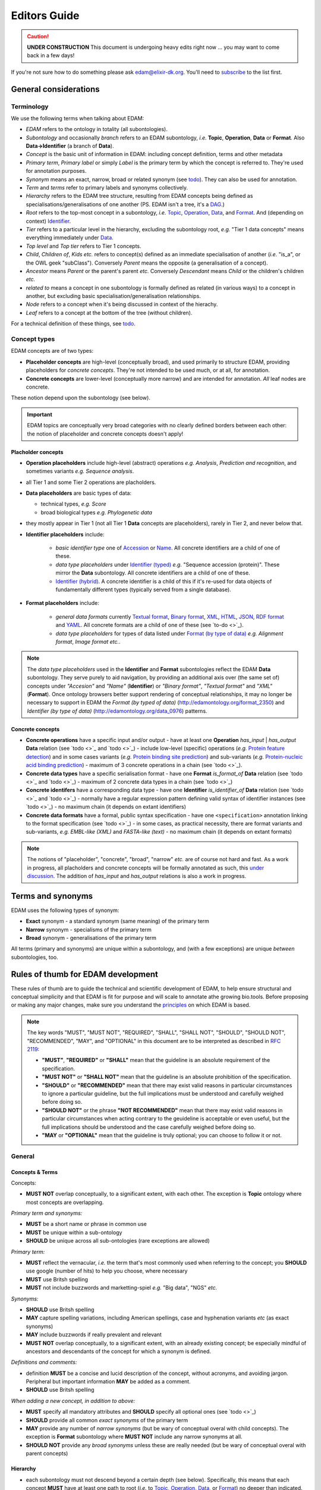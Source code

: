 Editors Guide
=============

.. caution::
   **UNDER CONSTRUCTION**
   This document is undergoing heavy edits right now ... you may want to come back in a few days!

   
If you're not sure how to do something please ask edam@elixir-dk.org.  You'll need to `subscribe <http://elixirmail.cbs.dtu.dk/mailman/listinfo/edam>`_ to the list first.


General considerations
----------------------

Terminology
^^^^^^^^^^^
We use the following terms when talking about EDAM:

- *EDAM* refers to the ontology in totality (all subontologies).
- *Subontology* and occasionally *branch* refers to an EDAM subontology, *i.e.* **Topic**, **Operation**, **Data** or **Format**.  Also **Data->Identifier** (a branch of **Data**).
- *Concept* is the basic unit of information in EDAM: including concept definition, terms and other metadata 
- *Primary term*, *Primary label* or simply *Label* is the primary term by which the concept is referred to.  They're used for annotation purposes.
- *Synonym* means an exact, narrow, broad or related synonym (see `todo <https://todo>`_).  They can also be used for annotation.
- *Term* and *terms* refer to primary labels and synonyms collectively.
- *Hierarchy* refers to the EDAM tree structure, resulting from EDAM concepts being defined as specialisations/generalisations of one another (PS. EDAM isn't a tree, it's a `DAG <https://en.wikipedia.org/wiki/Directed_acyclic_graph>`_.)
- *Root* refers to the top-most concept in a subontology, *i.e.* `Topic <http://edamontology.org/topic_0003>`_, `Operation <http://edamontology.org/operation_0004>`_, `Data <http://edamontology.org/data_0006>`_, and `Format <http://edamontology.org/format_1915>`_.  And (depending on context) `Identifier <http://edamontology.org/data_0842>`_.
- *Tier* refers to a particular level in the hierarchy, excluding the subontology root, *e.g.* "Tier 1 data concepts" means everything immediately under `Data <http://edamontology.org/data_0006>`_.
- *Top level* and *Top tier* refers to Tier 1 concepts.
- *Child*, *Children of*, *Kids* *etc.* refers to concept(s) defined as an immediate specialisation of another (*i.e.* "is_a", or the OWL geek "subClass").  Conversely *Parent* means the opposite (a generalisation of a concept).
- *Ancestor* means *Parent* or the parent's parent *etc.* Conversely *Descendant* means *Child* or the children's children *etc.*
- *related to* means a concept in one subontology is formally defined as related (in various ways) to a concept in another, but excluding basic specialisation/generalisation relationships.
- *Node* refers to a concept when it's being discussed in context of the hierachy.
- *Leaf* refers to a concept at the bottom of the tree (without children).


For a technical definition of these things, see `todo <http://todo>`_.

Concept types
^^^^^^^^^^^^^
EDAM concepts are of two types:
   
- **Placeholder concepts** are high-level (conceptually broad), and used primarily to structure EDAM, providing placeholders for *concrete concepts*. They're not intended to be used much, or at all, for annotation.
- **Concrete concepts** are lower-level (conceptually more narrow) and are intended for annotation.  *All* leaf nodes are concrete.

These notion depend upon the subontology (see below).

.. important::
   EDAM topics are conceptually very broad categories with no clearly defined borders between each other: the notion of placeholder and concrete concepts doesn't apply! 
  
Placholder concepts
...................
- **Operation placeholders** include high-level (abstract) operations *e.g.* *Analysis*, *Prediction and recognition*, and sometimes variants *e.g.* *Sequence analysis*.

- all Tier 1 and some Tier 2 operations are placholders.
    
- **Data placeholders** are basic types of data:

  - technical types, *e.g.* *Score*
  - broad biological types *e.g.* *Phylogenetic data*

- they mostly appear in Tier 1 (not all Tier 1 **Data** concepts are placeholders), rarely in Tier 2, and never below that.

- **Identifier placeholders** include: 

    - *basic identifier type* one of `Accession <http://edamontology.org/data_2091>`_ or `Name <http://edamontology.org/data_2099>`_.  All concrete identifiers are a child of one of these.
    - *data type placeholders* under `Identifier (typed) <http://edamontology.org/data_0976>`_ *e.g.* "Sequence accession (protein)". These mirror the **Data** subontology.  All concrete identifiers are a child of one of these.
    - `Identifier (hybrid) <http://edamontology.org/data_2109>`_.  A concrete identifier is a child of this if it's re-used for data objects of fundamentally different types (typically served from a single database).

- **Format placeholders** include:

    - *general data formats* currently `Textual format <http://edamontology.org/format_2330>`_, `Binary format <http://edamontology.org/format_2333>`_, `XML <http://edamontology.org/format_2332>`_, `HTML <http://edamontology.org/format_2331>`_, `JSON <http://edamontology.org/format_3464>`_, `RDF format <http://edamontology.org/format_2376>`_ and `YAML <http://edamontology.org/format_3750>`_. All concrete formats are a child of one of these (see `to-do <>`_).
    - *data type placeholders* for types of data listed under `Format (by type of data) <http://edamontology.org/format_2350>`_ *e.g.* *Alignment format*, *Image format* *etc.*.  


.. note::
   The *data type placeholders* used in the **Identifier** and **Format** subontologies reflect the EDAM **Data** subontology.  They serve purely to aid navigation, by providing an additional axis over (the same set of) concepts under *"Accesion"* and *"Name"* (**Identifier**) or *"Binary format"*, *"Textual format"* and *"XML"* (**Format**).  Once ontology browsers better support rendering of conceptual relationships, it may no longer be necessary to support in EDAM the *Format (by typed of data)* (http://edamontology.org/format_2350) and *Identifier (by type of data)* (http://edamontology.org/data_0976) patterns. 

	
Concrete concepts
.................

- **Concrete operations** have a specific input and/or output
  - have at least one **Operation** *has_input* | *has_output* **Data** relation (see `todo <>`_ and `todo <>`_)
  - include low-level (specific) operations (*e.g.* `Protein feature detection <http://edamontology.org/operation_3092>`_) and in some cases variants (*e.g.* `Protein binding site prediction <http://edamontology.org/operation_2575>`_) and sub-variants (*e.g.* `Protein-nucleic acid binding prediction <http://edamontology.org/operation_0420>`_)
  - maximum of 3 concrete operations in a chain (see `todo <>`_).

- **Concrete data types** have a specific serialisation format
  - have one **Format** *is_format_of* **Data** relation (see `todo <>`_ and `todo <>`_)
  - maximum of 2 concrete data types in a chain (see `todo <>`_)

- **Concrete identifers** have a corresponding data type
  - have one **Identifier** *is_identifier_of* **Data** relation (see `todo <>`_ and `todo <>`_)
  - normally have a regular expression pattern defining valid syntax of identifier instances (see `todo <>`_)
  - no maximum chain (it depends on extant identifiers)
      
- **Concrete data formats** have a formal, public syntax specification
  - have one ``<specification>`` annotation linking to the format specification (see `todo <>`_)
  - in some cases, as practical necessity, there are format variants and sub-variants, *e.g.* *EMBL-like (XML)* and *FASTA-like (text)*
  - no maximum chain (it depends on extant formats)

.. note::
   The notions of "placeholder", "concrete", "broad", "narrow" *etc.* are of course not hard and fast.  As a work in progress, all placholders and concrete concepts will be formally annotated as such, this `under discussion <https://github.com/edamontology/edamontology/issues/265>`_.  The addition of *has_input* and *has_output* relations is also a work in progress.




Terms and synonyms
------------------
EDAM uses the following types of synonym:

- **Exact** synonym  - a standard synonym (same meaning) of the primary term
- **Narrow** synonym - specialisms of the primary term
- **Broad** synonym - generalisations of the primary term

All terms (primary and synonyms) are unique within a subontology, and (with a few exceptions) are unique *between* subontologies, too.  



   
Rules of thumb for EDAM development 
-----------------------------------
These rules of thumb are to guide the technical and scientific development of EDAM, to help ensure structural and conceptual simplicity and that EDAM is fit for purpose and will scale to annotate athe growing bio.tools.
Before proposing or making any major changes, make sure you understand the `principles <http://edamontologydocs.readthedocs.io/en/latest/what_is_edam.html#principles>`_ on which EDAM is based.

.. note::

   The key words "MUST", "MUST NOT", "REQUIRED", "SHALL", "SHALL NOT", "SHOULD", "SHOULD NOT", "RECOMMENDED",  "MAY", and "OPTIONAL" in this document are to be interpreted as described in `RFC 2119 <http://www.ietf.org/rfc/rfc2119.txt>`_:

   - **"MUST"**, **"REQUIRED"** or **"SHALL"** mean that the guideline is an absolute requirement of the specification.
   - **"MUST NOT"** or **"SHALL NOT"** mean that the guideline is an absolute prohibition of the specification.
   - **"SHOULD"** or **"RECOMMENDED"** mean that there may exist valid reasons in particular circumstances to ignore a particular guideline, but the full implications must be understood and carefully weighed before doing so.
   - **"SHOULD NOT"** or the phrase **"NOT RECOMMENDED"** mean that there may exist valid reasons in particular circumstances when acting contrary to the geuideline is acceptable or even useful, but the full implications should be understood and the case carefully weighed before doing so.
   - **"MAY** or **"OPTIONAL"** mean that the guideline is truly optional; you can choose to follow it or not.

General
^^^^^^^

Concepts & Terms
................
Concepts:

- **MUST NOT** overlap conceptually, to a significant extent, with each other. The exception is **Topic** ontology where most concepts are overlapping.

*Primary term and synonyms:*

- **MUST** be a short name or phrase in common use
- **MUST** be unique within a sub-ontology
- **SHOULD** be unique across all sub-ontologies (rare exceptions are allowed)

*Primary term:*

- **MUST** reflect the vernacular, *i.e.* the term that's most commonly used when referring to the concept; you **SHOULD** use google (number of hits) to help you choose, where necessary
- **MUST** use Britsh spelling
- **MUST** not include buzzwords and marketting-spiel *e.g.* "Big data", "NGS" *etc.* 

*Synonyms:*

- **SHOULD** use Britsh spelling
- **MAY** capture spelling variations, including American spellings, case and hyphenation variants *etc* (as exact synonyms)
- **MAY** include buzzwords if really prevalent and relevant
- **MUST NOT** overlap conceptually, to a significant extent, with an already existing concept; be especially mindful of ancestors and descendants of the concept for which a synonym is defined.

*Definitions and comments:*

- definition **MUST** be a concise and lucid description of the concept, without acronyms, and avoiding jargon.  Peripheral but important information **MAY** be added as a comment.
- **SHOULD** use Britsh spelling

*When adding a new concept, in addition to above:*

- **MUST** specify all mandatory attributes and **SHOULD** specify all optional ones (see `todo <>`_)
- **SHOULD** provide all common *exact synonyms* of the primary term
- **MAY** provide any number of *narrow synonyms* (but be wary of conceptual overal with child concepts). The exception is **Format** subontology where **MUST NOT** include any narrow synonyms at all.
- **SHOULD NOT** provide any *broad synonyms* unless these are really needed (but be wary of conceptual overal with parent concepts)

  


Hierarchy
.........
- each subontology must not descend beyond a certain depth (see below).  Specifically, this means that each concept **MUST** have at least one path to root (*i.e.* to `Topic <http://edamontology.org/topic_0003>`_, `Operation <http://edamontology.org/operation_0004>`_, `Data <http://edamontology.org/data_0006>`_, or `Format <http://edamontology.org/format_1915>`_) no deeper than indicated.   It's OK for a concept to have other paths to root that are deeper than this.
  
  - **Topic:** 3 levels deep max. *i.e.* *Topic* (root) -> Topic -> Subtopic -> Subsubtopic (leaves)
  - **Operation:** 6 levels deep max. 
  - **Data:** 4 levels deep max. 
  - **Format:** 3 levels deep max. 

When adding a new concept

- if the addition introduces a new level of depth, you **MUST** be sure it's realistic to also add and maintain, in due course, all relevant siblings (*i.e.* related concepts with the same parent).  This is to ensure EDAM coverage does not get patchy.
- **SHOULD NOT** introduce any "single childs" (concepts without siblings) unless you already know of potential sublings (to add in due course), or think it's likely such sibling concepts will appear in the future
- you **MUST NOT** add a concept if additional new concepts are also needed (above point) and this extension in total, would seriously overlap with an existing, well-developed ontology that already serves the area better.  If in doubt you **MUST** discuss this with the `EDAM developers <mailto:edam-dev@elixir-dk.org>`_.
- **SHOULD NOT** define multiple parents of a concept unless there is a very unambivalent case. This rule is even stronger for **Topics** (where most overlap with each other).
6. If you add a concept which you expect to remain a leaf node, *i.e.* EDAM will not include finer-grained concepts, then - if other well-developed ontologies exist that serve this conceptual niche - you **SHOULD** annotate this junction (see `todo <>`_).

Deprecations
............
EDAM must always evolve, which means additions, edits, and occasionally *deprecations*: marking-up concepts as not recommended for use: there are special `deprecation guidelines <todo>`_ for this.


Subontology-specific
^^^^^^^^^^^^^^^^^^^^

Topic
.....

.. note::
   EDAM **Topic** concepts are conceptually very broad.  There will only ever include a few hundred concepts in total, semantic richness is captured through synonyms (which are unlimited in number). This ensures sustainability and practical applications.  In contrast see *e.g.* `MeSH <https://www.nlm.nih.gov/bsd/disted/meshtutorial/introduction/>`_.
    
- Topics usually have a corresponding page in `Wikipedia <https://en.wikipedia.org/wiki/Main_Page>`_ and a link to this **MUST** be provided, if one exists.  Exceptions are OK, but if a Wikipedia page does not exist, one **MUST** consider carefully whether the concept is too fine-grained.
- **MUST** respect the scope, specifically:
   
   - **MUST NOT** include fine-grained operations or types of data.  As a rare exception, very high-level operations *e.g.* *Sequence analysis* **MAY** be included.
   - **MUST NOT** include any concept tied to a concrete project or product.
   - **SHOULD NOT** include anything that is more tangible than a very general topic, *e.g.* specific cell types, diseases, biological processes, environment types *etc*.  Such fine-grained concepts belong in their own ontology, but **MAY** be captured, where desirable, as synonyms in EDAM.  Rare exceptions are allowed where a term really is in extremely prevalent usage (pragmatism rules!)
   
- **MUST NOT** conflate terms in a concept label where these terms exist as independent topics already, *e.g.* *Disease pathways* is disallowed because there are already concepts for *Disease* (synonym of *Pathology*) and *Pathways* (synonym of *Molecular interactions, pathways and networks*).  Instead, if such conflations are required, they **MAY** be added as synonyms of one concept or the other.
- **MUST NOT** define multiple parents of the concept, with the exception of the strongest cases only, where it would be incongruous not to do so *e.g.* *Biochemistry* is a child of both *Biology* and *Chemistry*.
- Links to Wikipedia are desirable everywhere there is a relevant page, but especially for EDAM **Topics**, where one or more pages may be linked to, depending on the primary term and synonyms. In a future refactoring, we may distinguish these cases.    


   
Operation
.........
.. note::
   Concrete **Operation** concepts range from conceptually quite broad to quite narrow.  There will be as many as required to capture the *essential functions* of current bioinformatics software tools.  Note *essential*: the Operation subontology will not descend to a level of conceptual granularity that is impractical from a maintenance or usage perspective.
   
- Concepts **MUST** conceptually be clearly distinct from other (non-placeholder) Operations, and this **MUST** be reflected in the label and definition of the concept.
- Concepts **SHOULD** should never be more fine-grained than is useful for practical search purposes, and **SHOULD NOT** include fine-grained specialisations of a basic function, individiaul algorithms etc. (a few exceptions are allowed for very highly prevalent concepts)
- The definition **MUST** state *what* is done but not *how*.
- Pick the single, most relevant operation. In some (exceptional) cases, a broad operation type (top-level operation) *e.g.* "Comparison", "Calculation" *etc.* (see http://edamontology.org/operation_0004) may also be specified.
   
Data
....
.. note::
   Concreate **Data** concepts range from conceptually quite broad to quite narrow.  There will be as many as required to capture the *basic types* of bioinformatsics data.  The Data subontology does (and will) not reflect individual data structures, and like **Operation** will maintain a level of conceptual granularity that is remain maintable and usable.
   
- Placholder concepts **MUST** be annotated with ``<usageGuideline>Not recommended for annotation in bio.tools.</usageGuideline>``.
- **SHOULD NOT** contain any chains of placeholder concepts, *i.e.* placholders are normally allowed (with a few rare exceptions) in the first tier.
- **MUST NOT** define multiple parents of the concept.
   
   
Data->Identifier
................
.. note::
   Concrete **Identifier** concepts are very specific.  There will be as many as required to capture the unique types of identifiers in use.  Uniqueness means that a regular expression pattern can, in principle, meaningfully be created describing the identifier instance snytax.
   
- A new identifier (or it's ancestor) **MUST** be annotated (via *is_identifier_of*) to indicate the type of data that is identified but you **MUST NOT** duplicate this annotation if it's already stated on an ancestor concept.
- Definition **MUST** state what type of data and/or name of database the identifier is used for.
- Identifier concepts normally have two parents: 1) either "Accession" (http://edamontology.org/data_2091) or "Name" (http://edamontology.org/data_2099) and 2) indicating the type of identifier *e.g.* "Sequence accession (protein)", *i.e.* a concept descended from "Identifier (typed)" (http://edamontology.org/data_0976).  In exceptional cases (where an identifier is re-used for data objects of fundamentally different types, typically served from a single database) the parent of "Identifier (hybrid)" (http://edamontology.org/data_2109) may also be given.
- **SHOULD** include a link to relevant documentation for the identifier.
- **MUST** specify the EDAM Data concept(s) for the type(s) of data identified by the identifier.  If you are not sure, or if you can't find the Data concept you need, you can use free text *e.g.* "Protein sequence" instead of the URI.
-.   A regular expression pattern, defining valid values of instances of that identifier **SHOULD** be defined.(``Regular expression``) : 

Format
......

.. note::
   Concrete **Format** concepts are very specific.  There will be as many as required to capture all of the data formats currently in use.  By *data format" we mean a syntax for which a rigorous, comprehensive description is provided, typically either an XML Schema (XSD) or comprehensive textual specification.
   
- Leaf nodes **MUST** be concrete data formats, see `to-do <>`_ and `to-do <>`_).
- Concrete data formats **MUST** descend from *Textual format*, *Binary format*, *XML*, *HTML*, *JSON*, *RDF format* or *YAML*, but you **MUST NOT** duplicate this ancestry in format variants.  For example *FASTA-like (text)* is defined as a child of *Textual format*, but the kids of *FASTA-like (text)* format are not.
- Concrete data formats **MUST** descended from `Format (by type of data) <http://edamontology.org/format_2350>`_ (or it's kids), but again, you **MUST NOT** duplicate this ancestry in format variants.  For example *FASTA-like (text)* is defined as a child of *Sequence record format* -> *FASTA-like*, but the kids of *FASTA-like (text)* format are not.
- **MUST NOT** add new placeholder concepts (kids of `Format (by type of data) <http://edamontology.org/format_2350>`_) unless there is a corresponding concrete data format descending from it.
- Where file extensions are in common use, all of these **SHOULD** be annotated and you **MUST** preserve the common capitalisation and **MUST NOT** include period ('.') in the annotation, *e.g.* "txt" not ".txt".
- A new format (or it's ancestor) **MUST** be annotated (via *is_format_of*) to indicate the type of data that is formatted but you **MUST NOT** duplicate this annotation if it's already stated on an ancestor concept. 
- **SHOULD** annotate the `media type <https://www.iana.org/assignments/media-types/media-types.xhtml>`_ (MIME type) if available, seee `todo <>`_.
- **MUST** annotate the specification or documentation of concrete data formats (see `todo <>`_)
- The definition **SHOULD** describe the type of data the format is used for.
- **MUST NOT** include any narrow synonyms; if you think specialisations are needed then these can be covered by adding new concepts.
- Definition **MUST** mention state what type of data the format is used for.
- Formats are generally only listed if they are in common use, for example by public databases or multiple tools.
- Concept statements may include a reference (typically a URL) to the format specification proper.
   
   
.. note::
   The 3-level depth of **Format** depth is achieved:

   *Format* (root) -> (*Textual format* | *Binary format* | *XML* | *HTML* | *JSON* | *RDF format* | *YAML*) -> Format (leaves)

   See `to-do <>`_ below.
    





